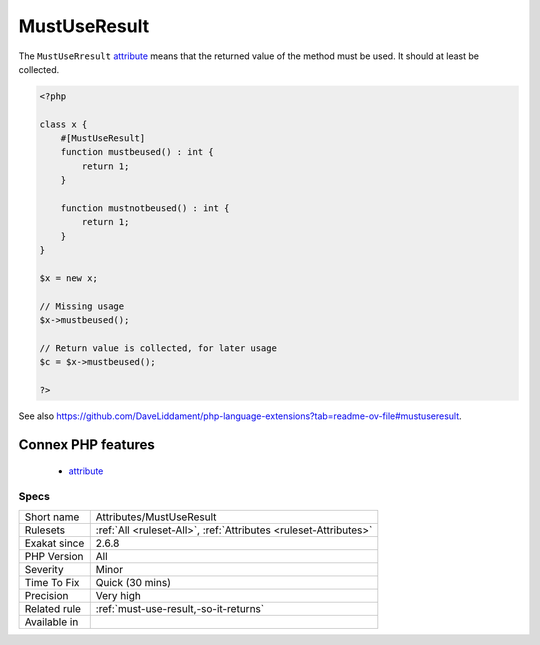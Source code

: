 .. _attributes-mustuseresult:


.. _mustuseresult:

MustUseResult
+++++++++++++

.. meta::
	:description:
		MustUseResult: The ``MustUseRresult`` attribute means that the returned value of the method must be used.
	:twitter:card: summary_large_image
	:twitter:site: @exakat
	:twitter:title: MustUseResult
	:twitter:description: MustUseResult: The ``MustUseRresult`` attribute means that the returned value of the method must be used
	:twitter:creator: @exakat
	:twitter:image:src: https://www.exakat.io/wp-content/uploads/2020/06/logo-exakat.png
	:og:image: https://www.exakat.io/wp-content/uploads/2020/06/logo-exakat.png
	:og:title: MustUseResult
	:og:type: article
	:og:description: The ``MustUseRresult`` attribute means that the returned value of the method must be used
	:og:url: https://exakat.readthedocs.io/en/latest/Reference/Rules/MustUseResult.html
	:og:locale: en

.. raw:: html


	<script type="application/ld+json">{"@context":"https:\/\/schema.org","@graph":[{"@type":"WebPage","@id":"https:\/\/php-tips.readthedocs.io\/en\/latest\/Reference\/Rules\/Attributes\/MustUseResult.html","url":"https:\/\/php-tips.readthedocs.io\/en\/latest\/Reference\/Rules\/Attributes\/MustUseResult.html","name":"MustUseResult","isPartOf":{"@id":"https:\/\/www.exakat.io\/"},"datePublished":"Thu, 23 Jan 2025 14:24:26 +0000","dateModified":"Thu, 23 Jan 2025 14:24:26 +0000","description":"The ``MustUseRresult`` attribute means that the returned value of the method must be used","inLanguage":"en-US","potentialAction":[{"@type":"ReadAction","target":["https:\/\/exakat.readthedocs.io\/en\/latest\/MustUseResult.html"]}]},{"@type":"WebSite","@id":"https:\/\/www.exakat.io\/","url":"https:\/\/www.exakat.io\/","name":"Exakat","description":"Smart PHP static analysis","inLanguage":"en-US"}]}</script>

The ``MustUseRresult`` `attribute <https://www.php.net/attribute>`_ means that the returned value of the method must be used. It should at least be collected. 

.. code-block:: php
   
   <?php
   
   class x {
       #[MustUseResult]
       function mustbeused() : int {
           return 1;
       }
       
       function mustnotbeused() : int {
           return 1;
       }
   }
   
   $x = new x;
   
   // Missing usage
   $x->mustbeused();
   
   // Return value is collected, for later usage
   $c = $x->mustbeused();
   
   ?>

See also https://github.com/DaveLiddament/php-language-extensions?tab=readme-ov-file#mustuseresult.

Connex PHP features
-------------------

  + `attribute <https://php-dictionary.readthedocs.io/en/latest/dictionary/attribute.ini.html>`_


Specs
_____

+--------------+------------------------------------------------------------------+
| Short name   | Attributes/MustUseResult                                         |
+--------------+------------------------------------------------------------------+
| Rulesets     | :ref:`All <ruleset-All>`, :ref:`Attributes <ruleset-Attributes>` |
+--------------+------------------------------------------------------------------+
| Exakat since | 2.6.8                                                            |
+--------------+------------------------------------------------------------------+
| PHP Version  | All                                                              |
+--------------+------------------------------------------------------------------+
| Severity     | Minor                                                            |
+--------------+------------------------------------------------------------------+
| Time To Fix  | Quick (30 mins)                                                  |
+--------------+------------------------------------------------------------------+
| Precision    | Very high                                                        |
+--------------+------------------------------------------------------------------+
| Related rule | :ref:`must-use-result,-so-it-returns`                            |
+--------------+------------------------------------------------------------------+
| Available in |                                                                  |
+--------------+------------------------------------------------------------------+


